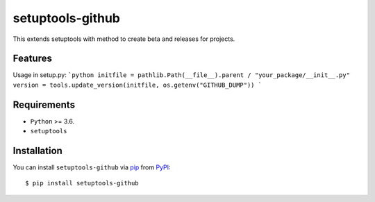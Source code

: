 =================
setuptools-github
=================

This extends setuptools with method to create beta and releases for projects.

.. image:: https://img.shields.io/pypi/v/click-plus.svg
   :target: https://pypi.org/project/click-plus
   :alt: PyPI version

.. image:: https://img.shields.io/pypi/pyversions/click-plus.svg
   :target: https://pypi.org/project/click-plus
   :alt: Python versions

.. image:: https://github.com/cav71/click-plus/actions/workflows/master.yml/badge.svg
   :target: https://github.com/cav71/click-plus/actions
   :alt: Build

.. image:: https://img.shields.io/badge/code%20style-black-000000.svg
   :target: https://github.com/psf/black
   :alt: Black


Features
--------
Usage in setup.py:
```python
initfile = pathlib.Path(__file__).parent / "your_package/__init__.py"
version = tools.update_version(initfile, os.getenv("GITHUB_DUMP"))
```


Requirements
------------

* ``Python`` >= 3.6.
* ``setuptools``

Installation
------------

You can install ``setuptools-github`` via `pip`_ from `PyPI`_::

    $ pip install setuptools-github


.. _`pip`: https://pypi.org/project/pip/
.. _`PyPI`: https://pypi.org/project
